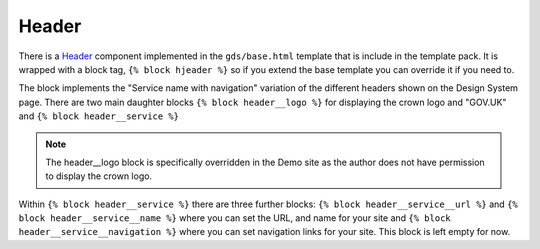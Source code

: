 .. _Header: https://design-system.service.gov.uk/components/header/

######
Header
######
There is a `Header`_ component implemented in the ``gds/base.html`` template that
is include in the template pack. It is wrapped with a block tag, ``{% block hjeader %}``
so if you extend the base template you can override it if you need to.

The block implements the "Service name with navigation" variation of the different headers shown
on the Design System page. There are two main daughter blocks ``{% block header__logo %}``
for displaying the crown logo and "GOV.UK" and ``{% block header__service %}``

.. note::
    The header__logo block is specifically overridden in the Demo site as the
    author does not have permission to display the crown logo.

Within ``{% block header__service %}`` there are three further blocks: ``{% block header__service__url %}``
and ``{% block header__service__name %}`` where you can set the URL, and name for your site
and ``{% block header__service__navigation %}`` where you can set navigation links for
your site. This block is left empty for now.
